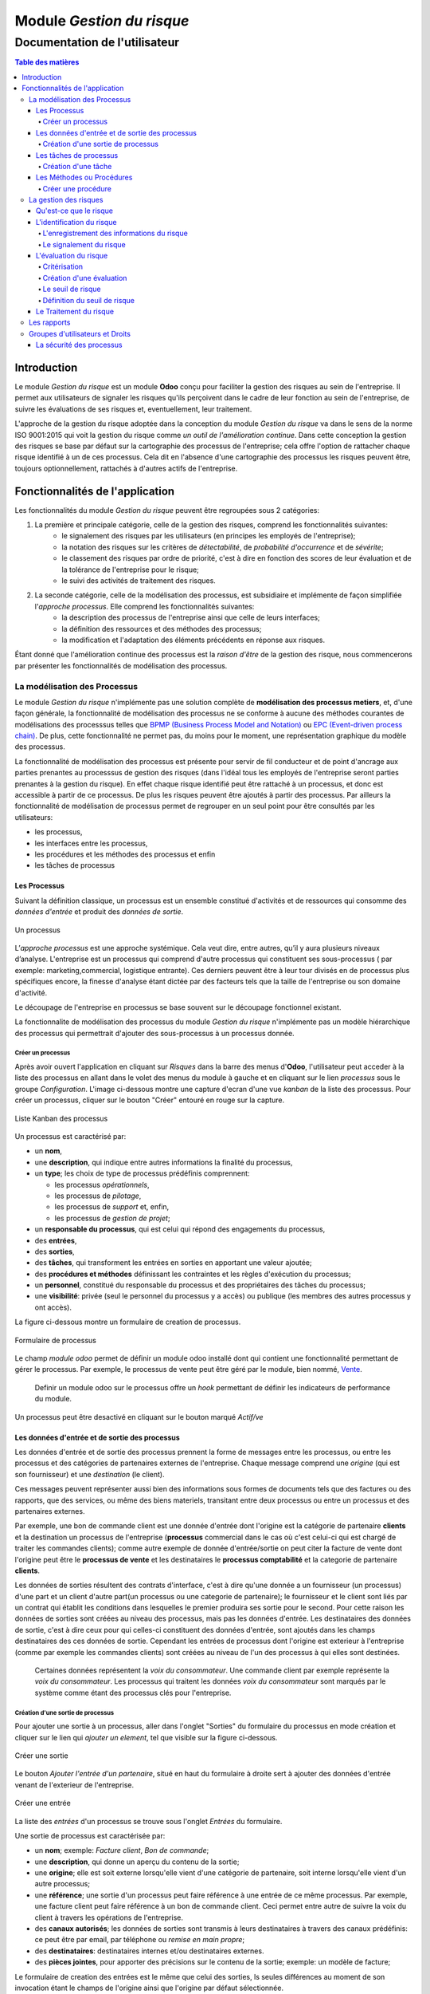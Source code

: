 .. _user_documentation:

==========================
Module `Gestion du risque`
==========================

------------------------------
Documentation de l'utilisateur
------------------------------

.. contents:: Table des matières

Introduction
============

Le module `Gestion du risque` est un module **Odoo** conçu pour faciliter la gestion des risques au sein de
l'entreprise. Il permet aux utilisateurs de signaler les risques qu'ils perçoivent dans le cadre de leur fonction au
sein de l'entreprise, de suivre les évaluations de ses risques et, eventuellement, leur traitement.

L'approche de la gestion du risque adoptée dans la conception du module `Gestion du risque` va dans le sens de la norme  ISO 9001:2015 qui voit la gestion du risque comme *un outil de l'amélioration continue*. Dans cette conception la gestion des risques se base par défaut sur la cartographie des processus de l'entreprise; cela offre l'option de rattacher chaque risque identifié à un de ces  processus. Cela dit en l'absence d'une cartographie des processus les risques peuvent être, toujours optionnellement, rattachés à d'autres actifs de l'entreprise.

Fonctionnalités de l'application
================================
Les fonctionnalités du module `Gestion du risque` peuvent être regroupées sous 2 catégories:

#. La première et principale catégorie, celle de la gestion des risques, comprend les fonctionnalités suivantes:
    - le signalement des risques par les utilisateurs (en principes les employés de l'entreprise);
    - la notation des risques sur les critères de *détectabilité*, de *probabilité d'occurrence* et de *sévérite*;
    - le classement des risques par ordre de priorité, c'est à dire en fonction des scores de leur évaluation et de la tolérance de l'entreprise pour le risque;
    - le suivi des activités de traitement des risques.

#. La seconde catégorie, celle de la modélisation des processus, est subsidiaire et implémente de façon simplifiée l'`approche processus`. Elle comprend les fonctionnalités suivantes:
    - la description des processus de l'entreprise ainsi que celle de leurs interfaces;
    - la définition des ressources et des méthodes  des processus;
    - la modification et l'adaptation des éléments précédents en réponse aux risques.

Étant donné que l'amélioration continue des processus est la *raison d'être* de la gestion des risque, nous commencerons par présenter les fonctionnalités de modélisation des processus.


La modélisation des Processus
-----------------------------

Le module `Gestion du risque` n'implémente pas une solution complète de **modélisation des processus metiers**, et, d'une façon générale, la fonctionnalité de modélisation des processus ne se conforme à aucune des méthodes courantes de  modélisations des processsus telles que `BPMP (Business Process Model and Notation) <https://www.omg.org/bpmn/>`_ ou
`EPC (Event-driven process chain) <https://fr.wikipedia.org/wiki/Chaines_de_processus_%C3%A9v%C3%A9nementielles>`_.
De plus, cette fonctionnalité ne permet pas, du moins pour le moment, une représentation graphique du modèle des
processus.

La fonctionnalité de modélisation des processus est présente pour servir de fil conducteur et de point d'ancrage aux parties prenantes au processsus de gestion des risques (dans l'idéal tous les employés de l'entreprise seront parties prenantes à la gestion du risque). En effet chaque risque identifié peut être rattaché à un processus, et donc est accessible à partir de ce processus. De plus les risques peuvent être ajoutés à partir des processus. Par ailleurs la fonctionnalité de modélisation de processus permet de regrouper en un seul point pour être consultés par les utilisateurs:

- les processus,
- les interfaces entre les processus,
- les procédures et les méthodes des processus et enfin
- les tâches de processus

Les Processus
#############
Suivant la définition classique, un processus est un ensemble constitué d'activités et de ressources qui consomme des *données d'entrée* et produit des *données de sortie*.

.. figure:: img/process.jpg
    :width: 595px
    :align: center
    :height: 295px
    :alt: Process
    :figclass: align-center

    Un processus

L’*approche processus* est une approche systémique. Cela veut dire, entre autres, qu’il y aura plusieurs niveaux d’analyse. L'entreprise est un processus qui comprend d'autre processus qui constituent ses sous-processus ( par exemple: marketing,commercial, logistique entrante). Ces derniers peuvent être à leur tour divisés en de processus plus spécifiques encore, la finesse d'analyse étant dictée par des facteurs tels que la taille de l'entreprise ou son  domaine d'activité.

Le découpage de l'entreprise en processus se base souvent sur le découpage fonctionnel existant.

La fonctionnalite de modélisation des processus du module *Gestion du risque* n'implémente pas un modèle hiérarchique des processus qui permettrait d'ajouter des sous-processus à un processus donnée.

Créer un processus
********************
Après avoir ouvert l'application en cliquant sur `Risques` dans la barre des menus d'**Odoo**, l'utilisateur peut
acceder à la liste des processus en allant dans le volet des menus du module à gauche et en cliquant sur le lien
*processus* sous le groupe *Configuration*. L'image ci-dessous montre une capture d'ecran d'une vue *kanban* de la
liste des processus. Pour créer un processus, cliquer sur le bouton "Créer" entouré en rouge sur la capture.

.. figure:: img/process_list.png
    :width: 576px
    :align: center
    :height: 277px
    :alt: Processes List
    :figclass: align-center

    Liste Kanban des processus

Un processus est caractérisé par:

- un **nom**,
- une **description**, qui indique entre autres informations la finalité du processus,
- un **type**; les choix de type de processus prédéfinis comprennent:

  * les processus *opérationnels*,
  * les processus de *pilotage*,
  * les processus de *support* et, enfin,
  * les processus de *gestion de projet*;

- un **responsable du processus**, qui est celui qui répond des engagements du processus,
- des **entrées**,
- des **sorties**,
- des **tâches**, qui transforment les entrées en sorties en apportant une valeur ajoutée;
- des **procédures et méthodes** définissant les contraintes et les règles d'exécution du processus;
- un **personnel**, constitué du responsable du processus et des propriétaires des tâches du processus;
- une **visibilité**: privée (seul le personnel du processus y a accès) ou publique (les membres des autres processus y ont accès).

La figure ci-dessous montre un formulaire de creation de processus.

.. figure:: img/process_form.png
    :width: 574px
    :align: center
    :height: 288px
    :alt: Processes List
    :figclass: align-center

    Formulaire de processus

Le champ `module odoo` permet de définir un module odoo installé dont qui contient une fonctionnalité permettant de gérer le processus. Par exemple, le processus de vente peut être géré par le module, bien nommé, `Vente <https://www.odoo.com/documentation/user/11.0/fr/sales.html>`_.

    Definir un module odoo sur le processus offre un *hook* permettant de définir les    indicateurs de performance du module.

Un processus peut être desactivé en cliquant sur le bouton marqué *Actif/ve*

Les données d'entrée et de sortie des processus
###############################################
Les données d'entrée et de sortie des processus prennent la forme de messages entre les processus, ou entre les processus et des catégories de partenaires externes de l'entreprise. Chaque message comprend une *origine* (qui est son fournisseur) et une *destination* (le client).

Ces messages peuvent représenter aussi bien des informations sous formes de documents tels que des factures ou des rapports, que des services, ou même des biens materiels, transitant entre deux processus ou entre un processus et des partenaires externes.

Par exemple, une bon de commande client est une donnée d'entrée dont l'origine est la catégorie de partenaire **clients** et la destination un processus de l'entreprise (**processus** commercial dans le cas où c'est celui-ci qui est chargé de traiter les commandes clients); comme autre exemple de donnée d'entrée/sortie on peut citer la facture de vente dont l'origine peut être le **processus de vente** et les destinataires le **processus comptabilité** et la categorie de partenaire **clients**.

Les données de sorties résultent des contrats d'interface, c'est à dire qu'une donnée a un fournisseur (un processus) d'une part et un client d'autre part(un processus ou une categorie de partenaire); le fournisseur et le client sont liés par un contrat qui établit les conditions dans lesquelles le premier produira ses sortie pour le second. Pour cette raison les données de sorties sont créées au niveau des processus, mais pas les données d'entrée. Les destinataires des données de sortie, c'est à dire ceux pour qui celles-ci constituent des données d'entrée, sont ajoutés dans les champs destinataires des ces données de sortie. Cependant les entrées de processus dont l'origine est exterieur à l'entreprise (comme par exemple les commandes clients) sont créées au niveau de l'un des processus à qui elles sont destinées.

    Certaines données représentent la *voix du consommateur*. Une commande client par exemple représente la *voix du consommateur*. Les processus qui traitent les données *voix du consommateur* sont marqués par le système comme étant des processus clés pour l'entreprise.

Création d'une sortie de processus
**********************************
Pour ajouter une sortie à un processus, aller dans l'onglet "Sorties" du formulaire du processus en mode création et
cliquer sur le lien qui *ajouter un element*, tel que visible sur la figure ci-dessous.

.. figure:: img/process_form_add_output.png
    :width: 545px
    :align: center
    :height: 243px
    :alt: Add Output
    :figclass: align-center

    Créer une sortie

Le bouton `Ajouter l'entrée d'un partenaire`, situé en haut du formulaire à droite sert à ajouter des données d'entrée venant de l'exterieur de l'entreprise.

.. figure:: img/process_form_add_input.png
    :width: 520px
    :align: center
    :height: 283px
    :alt: Add Input
    :figclass: align-center

    Créer une entrée

La liste des *entrées* d'un processus se trouve sous l'onglet *Entrées* du formulaire.

Une sortie de processus est caractérisée par:

- un **nom**; exemple: *Facture client*, *Bon de commande*;
- une **description**, qui donne un aperçu du contenu de la sortie;
- une **origine**; elle est soit externe lorsqu'elle vient d'une catégorie de partenaire, soit interne lorsqu'elle vient d'un autre processus;
- une **référence**; une sortie d'un processus peut faire référence à une entrée de ce même processus. Par exemple, une facture client peut faire référence à un bon de commande client. Ceci permet entre autre de suivre la voix du client à travers les opérations de l'entreprise.
- des **canaux autorisés**; les données de sorties sont transmis à leurs destinataires à travers des canaux prédéfinis: ce peut être par email, par téléphone ou *remise en main propre*;
- des **destinataires**: destinataires internes et/ou destinataires externes.
- des **pièces jointes**, pour apporter des précisions sur le contenu de la sortie; exemple: un modèle de facture;

Le formulaire de creation des entrées est le même que celui des sorties, ls seules différences au moment de son
invocation étant le champs de l'origine ainsi que l'origine par défaut sélectionnée.

la figure ci-après présente un aperçu du formulaire de creation d'une sortie.

.. figure:: img/output_form.png
    :width: 544px
    :align: center
    :height: 319px
    :alt: Add Input/Ouput
    :figclass: align-center

    Formulaire des données de sortie.

Les tâches de processus
#######################
Les différentes tâches d'un processus représentent les activités qui concourrent à transformer les entrées de ce processus en sortie. Une tâche est caracterisée par:

- le **processus** auquel elle appartient,
- un **nom**,
- une **description* de la tâche**,
- un **propriétaire**, c'est à dire l'employé à qui la tâche est assignée,
- une **fréquence** d'exécution de la tâche (journalière, hebdomadaire, mensuelle, trimestrielle ou annuelle); ceci permet aux utilisateurs de savoir quelles sont leurs responsabilités pour chaque période.

Création d'une tâche
********************
La liste des tâches d'un processus donné est accessible à partir du formulaire de ce dernier en cliquant sur le bouton *tâches* tel qu'indiqué sur la figure ci-après:

.. figure:: img/process_tasks.png
    :width: 543px
    :align: center
    :height: 202px
    :alt: Process task button
    :figclass: align-center

    Acceder aux tâches du processus

Sur la page listant les tâches, cliquer sur le bouton *Créer* pour ajouter une tâche au processus.

Les Méthodes ou Procédures
##########################

Les méthodes contiennent les instructions et les règles à suivre pour exécuter les processus auxquels elles sont
attachées.
Les procédures sont souvent considérées comme le principal, si ce n'est l'unique, point de défaillance des processus,
raison pour laquelle l'amélioration des processus commence souvent par un examen minitieux des procédures de ceux-ci.

Les procédures sont produites par les processus de type *pilotage*. Chaque procédure doit donc faire référence à une
sortie d'un processus de pilotage. Ainsi des documents peuvent être attachés à une procédure via la donnée de sortie à
laquelle elle fait référence.

*À faire*: Ajouter la gestion des versions aux procedures

Créer une procédure
*******************
La liste des procédures d'un processus donné sont accessibles de la même façon que celle des tâches, mais en cliquant sur le bouton intitulé *Procédures*.

Sur la page listant les procédures, il faut cliquer sur le bouton *Créer* pour ajouter une nouvelle procédure au
processus.

Une procédure est caractérisée par:

- son **titre**,
- son **contenu**; c'est ici qu'est détaillée la procédure,
- le **processus auquel** elle est rattachée,
- la **référence de la sortie** d'un processus de pilotage.

La figure ci-après présente un aperçu du formulaire de création de procédure.

.. figure:: img/method_form.png
    :width: 525px
    :align: center
    :height: 268px
    :alt: Process Method form
    :figclass: align-center

    Formulaire des procédures

La gestion des risques
----------------------

Les fonctionnalités de gestion des risques permettent de gérer les aspects suivant du processus de gestion des risques:

- l'identification des risques,
- l'évaluation des risques,
- le traitement des risques et
- la revue des risques.

Qu'est-ce que le risque
#######################

Le mot risque contient 2 idées clés: *incertitude* et *résultat*. Dans l'usage commun, le risque est plus souvent
associé aux résultats négatifs qu'aux positifs, mais en général les deux types de résultats sont présents. L'idée de
résultat peut ếtre élargie à celles de *buts* et d'*objectifs*. Un conducteur qui brûle un feu rouge a 2 objectifs
immédiats: gagner du temps au lieu d'attendre le feu vert, et eviter de causer un accident. Il existe une incertitude
quand à l'atteinte de ces 2 objectifs. le premier objectif se rapporte à un résultat positif (gagner du temps) et le
second à un resultat négatif (éviter un accident).

Suivant la définition de la norme iso 31000:2019 le risque peut être considéré comme l'*effet de l'incertitude sur les objectifs*. Cet effet peut être positif ou négatif: Ainsi nous avons des risques positifs que nous nommons *opportunités* et des risques négatifs que nous nommons *menaces*. Le module *Gestion du risque* entend le risque comme la conjonction de la *conséquence d'un événement* (tel qu'un accident survenant suite au non respect du feu rouge) et *la probabilité d'occurence* dudit événement. Un autre aspect à prendre en compte dans la définition du risque est la capacité de l'agent ou du sujet du risque à *détecter* l'occurence du risque considéré.

L'identification du risque
##########################

Les utilisateurs peuvent signaler des risques touchant les processus ou d'autres actifs de l'entreprise. Pour ce faire ils peuvent acceder au registre des risques:

- soit en cliquant sur le menu *Registre des risques* dans le volet des menus (voir figure ci-dessous); par défaut seul les risques confirmés sont listés;
- soit, pour acceder aux risque d'un processus en particulier, en cliquant sur le bouton *risques* du formulaire dudit processus.

.. figure:: img/risk_register_menu.png
    :width: 498px
    :align: center
    :height: 240px
    :alt: Risk Register Access
    :figclass: align-center

    Registre des risques

La creation d'un risque se fait en 2 étapes:

- l'enregistrement des informations sur le risque et
- le signalement du risque proprement dit.

L'enregistrement des informations du risque
*******************************************

Les informations sur le risque comprennent principalement:

- la classe du risque,
- le nom du risque,
- la description du risque,
- la (les) cause(s) du risque et
- la (les) conséquence(s) du risque.

Ces informations constituent une entité à part, différente de celle qui répresente le signalement du risque proprement dit; cette séparation permet la réutilisation des informations d'un risque particulier pour d'autres signalements.

Le signalement du risque
************************
En cliquant sur le bouton *Créer* de la page du registre des risques l'utilisateur accède au formulaire de signalement du risque, dont un aperçu est présenté dans la figure ci-dessous. Pour signaler un risque les informations suivantes doivent être renseignées:

- l'enregistrement contenant les informations sur le risque; celui ci peut être recherché par son nom ou sa description, en saisissant des termes que ceux-ci sont susceptible de contenir dans le champ **Risque**; s'il n'existe pas de risque contenant les termes saisis, on peut en créer un en cliquant sur les derniers lien du menu déroulant de ce champ. Lorsque le champ *Risque* est renseigné, les informations du risque sont affichés dans l'onget *Détails du risque* du formulaire;
- le type de risque: il peut s'agir d'une menace (risque négatif), le type par défaut, ou d'une opportunité (risque positif);
- l'actif affecté par le risque: il peut s'agir d'un processus ou de tout objet *referençable* de la base de données **Odoo**.

.. figure:: img/risk_form.png
    :width: 527px
    :align: center
    :height: 262px
    :alt: Risk Form
    :figclass: align-center

    Formualaire de signalement des risques

Après le signalement du risque, celui-ci doit être confirmé pour que la phase d'idenfication du risque soit achevée et que puisse commencer la phase d'évaluation du risque. Par défaut, seuls les utilisateurs appartenant au groupe *Risk Manager* (*cf.* `Groupes d'utilisateurs et Droits`_) peuvent confirmer le risque. Ils le font en cochant le champ *Confirmé* du formulaire de signalement du risque.

Les utilisateurs du groupe *Risk Manager* peuvent également fixer la date de réévaluation du risque (il est de 90 jours par défaut), qui est la date au delà de laquelle le signalement du risque devient obsolète.

L'évaluation du risque
######################

Critérisation
*************

Chaque risque est évalué suivant 3 critères; chacun des critères du risque est mesuré sur une échelle à 5 valeur qualitative correspondant à des **score** allant de 1 à 5. La multiplication des scores des 3 critères permet d'obtenir le **Facteur Risque** qui permettra de hiérarchiser les risques. La signification de chaque critère est donnée ci-après:

La détectabilité
    La détectabilité du risque mesure la capacité de l'organisme affecté par le risque à constater, à se rendre compte éffectivement de l'occurence du risque.

    Quelques fois la constation de l'occurrence du risque est immédiate, par exemple dans le cas des risques météorologique. S'il y a forte chute de neige ou violente tempête il est difficile de ne pas s'en rendre compte.

    D'autre fois la détection de l'occurrence du risque nécessitera: c'est le ca pour par exemples les risques de fraude interne, les risques d'intrusion informatique, etc.

    Un exemple peut aider à comprendre la notion de détectabilité: imaginons une entreprise de négoce possédant un entrepôt de stockage de la marchandise; on désire évaluer le risque de fraude interne (vol de marchandises) dans cet entrepôt. La détectabilité permet de répondre à cette question: si un vol survenait dans cet entrepôt, combien de temps passerait avant que l'entreprise s'en rende compte? Dans cet exemple, si les contrôles et les inventaires physiques sont fréquents, disons une fois par mois, la détectabilité serait plus élevée que si ceux-ci survenaient seulement une fois par semestre par exemple.

    La particularité de la détectabilité est que son évaluation change selon que le risque est positif ou négatif. En effet, les scores attribués à chaque niveau de l'échelle de détectabilité pour les **menaces** évoluent en sens inverse de ceux attribués pour les **opportunités**. Cela se comprend facilement si on considère comment le *facteur risque* est calculé. Dans le cas d'une menace comme dans l'exemple ci-dessous une grande capacité à détecter les occurrences fait baisser le score du risque, alors que quand il s'agit d'une opportunité, plus la capacité de l'entreprise à  détecter l'occurrence de l'opportunité est grande, plus elle a de chance de concrétiser cette opportunité, et plus le score du risque est élevé.

    Le tableau suivant donne l'échelle utilisée pour mesurer la détectabilité ainsi que les score attribué à chacun des niveau:

    .. csv-table:: Échelle de *détectabilité*
       :header: "Niveau", "Score menace", "Score Opportunité"
       :widths: 30, 10, 10

       "*Continu*", 1, 5
       "*Élevé*", 2, 4
       "*Moyen*", 3, 3
       "*Faible*", 4, 2
       "*Minimal*", 5, 1

La sévérité
    La sévérité du risque mesure l'impact que l'occurrence du risque aurait sur les activités de l'organisme impacté  par le risque. Cet impact s'exprime souvent en terme de perte financière. Dans le module *Gestion du risque* cependant la séverité du risque est mesurée à l'aide de l'échelle suivant:

    .. csv-table:: Échelle de *Sévérité*
       :header: "Niveau", "Score"
       :widths: 50, 10

       "*Faible*", 1
       "*Moyen*", 2
       "*Élevé*", 3
       "*Très élevé*", 4
       "*Maximal*", 5

    Le volet commentaire du formulaire d'évaluation du risque peut être utilisé pour apporter plus de détail sur la nature et l'étendue de l'impact du risque.

L'Occurrence :
    L'occurrence mesure la *probabilité* que le risque se concrétise.

    La nécessité d'un raisonnement probabiliste découle de la connaissance incomplète qui entraîne une incertitude. Il est donc essentiel pour l'analyse du risque qui est l'effet de l'incertitude sur les objectifs.

    La notion de probabilité n'est pas toujours bien comprise. Il est courant de croire que la *probabilité* peut être mesurée, le terme *mesurer* etant entendu ici dans le sens strict de *déterminer et quantifier de façon objective une propriété par comparaison avec un standard*, à la façon dont on peut par exemple mesurer un distance ou un volume. La croyance que la probabilité peut être mesurée est erronée. La probabilité que nous attribuons à un événement décrit nos connaissances à son sujet et notre degré de conviction rationnelle que cet événement se produira. Et la probabilité n'est pas juste une opinion. Le physicien `E. T. Jaynes <https://en.wikipedia.org/wiki/Edwin_Thompson_Jaynes>`_ affirme que l'attribution d'une
    probabilité est *subjective* dans le sens où il ne décrit qu'un état de la connaissance, et non pas quelque chose qui pourrait être mesurée dans une expérience physique.

    En ce sens, la probabilité est une méthode descriptive qui comble le vide laissé par les informations manquantes sur un événement donné.

    Les scientifiques expriment parfois la probabilité par un nombre compris entre 0 (impossible) et 1 (certain). Cela peut porter à croire que la probabilité peut être mesuré de la même façon que la température d'un objet. Ce n'est pas le cas. Lorsque des physiciens disent qu'un evenement donné a une probabilité de 1 sur 3.000.000 par exemple, ils utilisent les données expérimentales en leur possession et leur connaissances du sujet pour calculer cette probabilité.

    Les probabilités peuvent être exprimées quantitativement ou qualitativement. Ce qu'il est important de retenir c'est que ces échelles quantitatives ne sont pas des mesures, mais des *quantifications* des probabilités. Des mesures,     telles que les indicateurs clés des risques, peuvent faire partie des connaissances utilisées pour attribuer la  probabilité. Mais ces indicateurs ne sont pas une mesure de la probabilité.

    Souvent les fréquences d'un événement sont utilisées pour attribuer la probabilité, mais la fréquence est habituellement différente de la probabilité d'un événement particulier avec ses propres circonstances. Supposons qu'en moyenne une personne sur 100.000.000 soit tué par des lions chaque année en Afrique. La fréquence annuelle des morts suite à des attaques des lions sur un continent ne peut pas être une *mesure* de la probabilité de se faire tuer par un lion dans des circonstances particulières. Si un individu se trouve par exemple en plein milieu de la savane du Serengeti à pied en pleine nuit, savoir qu'une personne sur 100 millions est tué par des lions chaque année en Afrique ne suffira pas à le rassurer.

    Le fait que l'attribution d'une probabilité à un événement soit subjective la rend vulnérable à certains biais tels que l'`ancrage <https://fr.wikipedia.org/wiki/Ancrage_(psychologie)>`_ et l'`heuristique de disponibilité <https://fr.wikipedia.org/wiki/Heuristique_de_disponibilit%C3%A9>`_.

    Le module *Gestion du risque* utilise une échelle quantitative pour attribuer des probabilités au risque. A chaque
    niveau de cette échelle correspond un score entre 1 et 5. Le tableau ci-dessous donne le valeur de cette échelle.

    .. csv-table:: Échelle de l'*Occurrence*
       :header: "Niveau", "Score"
       :widths: 50, 10

       "*Presque impossible*", 1
       "*Improbable*", 2
       "*Probable*", 3
       "*Très probable*", 4
       "*Quasi certain*", 5

Création d'une évaluation
*************************
Par défaut les utilisateurs ayant les droits nécessaires pour ajouter des évaluations aux risques sont ceux du groupe *Risk Manager*. Les risques confirmés peuvent être évalués à tous moment, mais les évaluations doivent être validées par les utilisateurs du groupe *Manager*. Une fois validées, les évaluations ne sont pas modifiables. Il est possible d' obtenir l'évolution d'un risque au cours du temps graçe à l'historique de ses évaluations (*cf.* `Les rapports`_).

Pour ajouter une évaluation à un risque, dans le formulaire en mode lecture du risque en question, cliquer sur le bouton *Évaluation*. Le formulaire du risque qui s'ouvre alors est représenté sur la figure ci-dessous.

Outre les valeurs à assigner à chacun des critères *détectabilité*, *sévérité* et *occurrence*, le formulaire comporte les champs suivant:

- *date de réévaluation*: ce champ permet de fixer la date après laquelle l'évaluation sera obsolète; la durée de vie d'une évaluation est de 30 jours par défaut;
- *commentaire*: ce champ permet d'ajouter des détails à l'évaluation, par exemple une estimation de l'impact financier du risque.

.. figure:: img/eval_form.png
    :width: 520px
    :align: center
    :height: 290px
    :alt: Eval Form
    :figclass: align-center

    Formulaire d'évaluation des risques

Le seuil de risque
******************

Le **Seuil du Risque** détermine, pour un risque donné, le **Facteur Risque** *acceptable* pour l'entreprise. Il est
défini par la combinaison des mêmes critères que le **Facteur Risque**: la *détectabilité*, la *sévérité* et l'
*occurrence*. Le **Seuil de Risque** peut être vu comme un moyen de définir un niveau souhaité pour chacun des critères, et peut servir le cas échéant d'objectif de performance pour le traitement du risque.

    Du point de vue du modèle conceptuel des données, le seuil de risque et les critères permettant de le déterminer sont définis au niveau du signalement du risque. Sa connexité à l'évaluation du risque tient au fait que c'est en le comparant au facteur risque que le système détermine si le risque est *acceptable* ou non. Si le facteur risque est supérieur au seuil de risque,     le risque est *inacceptable* et un *traitement du risque* est necessaire pour   ramener le facteur risque à un niveau inférieur ou égal au seuil de risque (*cf.* `Le Traitement du risque`_).


Définition du seuil de risque
*****************************
Par défaut les utilisateurs ayant les droits nécessaires pour définir le **Seuil de Risque** sont ceux du groupe *Risk
Manager*. Le **Seuil de Risque** ne peut être défini que sur les risques confirmés.

Pour définir le **Seuil de Risque**, l'utilisateur doit cliquer sur le bouton *Définir le seuil*, en haut et à gauche du
 formulaire en mode lecture du risque considéré. Le formulaire de définition du seuil qui s'ouvre alors est représenté
 sur la figure ci-dessous.

.. figure:: img/threshold_form.png
    :width: 545px
    :align: center
    :height: 320px
    :alt: Threshold Form
    :figclass: align-center

    Formualaire de définition du seuil de risque

Le Traitement du risque
#######################
Le traitement des risques constitue la phase centrale de la gestion des risques. C’est grâce aux actions réalisées à cette étape que l’organisation pourra de façon concrète réduire les risques auxquels elle est exposée. Ces actions devraient agir sur la *détectabilité*, sur la *sévérité*, sur l'*occurrence*, sur une combinaison de 2, ou sur les 3 critères du risque, lorsque possible.

À ce stade crucial du processus, les acteurs sont donc appelés à identifier, à sélectionner et à mettre en œuvre les mesures devant permettre de réduire les risques à un niveau acceptable. Trois étapes particulières sont ainsi  concernées par le traitement des risques:

#. La première consiste à identifier les mesures potentielles relevant de la prévention, de la préparation, de l’intervention et du rétablissement.
#. L’étape suivante porte sur l’évaluation et la sélection des mesures.
#. Enfin, la dernière est celle de la planification et de la mise en oeuvre des mesures retenues.

Le traitement des risques se décrit ainsi comme un processus de sélection et de mise en œuvre de mesures destinées à réduire les risques.

Le module *Gestion du risque* s'appuie sur le module `Projet
<https://www.odoo.com/documentation/user/13.0/fr/project.html>`_ pour la gestion des activités de traitement des risques. En effet, à l'installation du module *Gestion du risque*, un projet intitulé *Risk Treatment* est créé dans le module
*Projet* pour contenir les activités de traitement des risques.

Après l'identification et l'évaluation d'un risque, si le niveau de celui-ci est *inacceptable*, c'est à dire que le **Facteur Risque** est supérieur au **Seuil de Risque**, une *tâche de project* nommée d'après le risque concerné est ajoutée au projet *Risk Treatment* s'il n'en existe pas déjà un portant le même nom. Cette tâche est destinée à servir de conteneur pour les activités de traitement dudit risque. Un bouton intitulé *Traitement* apparaît alors sur le formulaire du risque concerné: Ce bouton permet d'acceder aux *sous-taches* de la *tache* précédemment créée, lesquelles sous-tâches constituent les activités à proprement parlé de traitement du risque.

La figure ci-dessous donne un aperçu du formulaire en mode lecture d'un risque *inacceptable*.

.. figure:: img/N_risk_form.png
    :width: 528px
    :align: center
    :height: 340px
    :alt: Unacceptable risk Form
    :figclass: align-center

    Risque inacceptable

La figure ci-dessous donne un aperçu de la vue *kanban* des taches de traitement du risque de la précédente figure.

.. figure:: img/treatment_task_kanban.png
    :width: 410px
    :align: center
    :height: 340px
    :alt: Unacceptable risk Form
    :figclass: align-center

    Tâches de traitement du risque

Le formulaire des taches de traitement des risques comportent un champ *Critère cible*, indiqué sur la figure ci-dessous par une flèche. Ce champ permet d'indiquer l'aspect du risque que la tâche de traitement du risque vise à modifier. Ce peut être:

- améliorer la capacité de l'organisation à détecter le risque (*détectabilité*),
- reduire (augmenter dans le cas d'une opportunité) l'impact du risque (*sévérité*) ou encore
- diminuer (augmenter dans le cas d'une opportunité) la probabilité de realisation du risque (*occurrence*).

.. figure:: img/treatment_task_form.png
    :width: 520px
    :align: center
    :height: 350px
    :alt: Unacceptable risk Form
    :figclass: align-center

    Formulaire de tâche de traitement du risque

Les rapports
------------

Le module `Gestion du risque` ne permet pour le moment de produire que 2 types de rapport:

#. Le resumé du risque: ce rapport donne les informations les plus pertinentes sur un risque donné, à savoir:
    - son intitulé,
    - sa description,
    - sa (ses) cause(s),
    - sa (ses) conséquences,
    - dans quel étape du processus de gestion du risque il se trouve: identification, évaluation ou traitement;
    - Son statut (*acceptable*, *inacceptable*)
    - une représentation graphique de l'évalution au cours du temps de son **Facteur Risque** et de son **Seuil de Risque**.

.. figure:: img/risk_summary_report.png
    :width: 520px
    :align: center
    :height: 345px
    :alt: Unacceptable risk Form
    :figclass: align-center

    Resumé du risque

#. Le profil du risque: Ce profil peut être généré pour l'ensemble de l'entreprise ou seulement pour un actif en particulier (un projet ou un processus par exemple). Il comporte la liste des risques actifs et la représentation graphique de la distribution des risques par *catégorie de risque* et par étape du processus de gestion du risque, ainsi qu'un graphique de l'évolution des tâches de gestion des risques qui ont atteint l'étape du *traitement*.

.. figure:: img/risk_profile_1.png
    :width: 475px
    :align: center
    :height: 340px
    :alt: Unacceptable risk Form
    :figclass: align-center

    Profil du risque 1

.. figure:: img/risk_profile_2.png
    :width: 520px
    :align: center
    :height: 300px
    :alt: Unacceptable risk Form
    :figclass: align-center

    Profil du risque 2

Groupes d'utilisateurs et Droits
--------------------------------

Par défaut, 3 groupes d'utilisateurs existent dans l'application *Gestion du risque* à l'installation:

le groupe "Risk User"
    ce groupe regroupe toutes les parties prenantes au processus de gestion du risque, c'est à dire idéalement tous les employés de l'organisation.

    Tous les membres de ce groupe peuvent créer de nouveau risque et consulter tous les risques du registre des risques. Tout utilisateur qui crée un risque peut le modifier tant qu'un utilisateur du groupe *risk manager* ne l'a pas modifier au préalable, pour le confirmer par exemple.

le groupe "Risk Manager"
    Le membre de ce groupe ont les mêmes droits que ceux du groupe précédent, plus les droits supplémentaires suivants:

    - confirmer les risques,
    - modifier les informations des risques à tout moment,
    - évaluer les risques,
    - assigner les risques à traiter.

le groupe "Manager":
    les membres de ce groupes ont les mêmes droits que ceux du groupe précédent, plus les droits supplémentaires suivant:

    - créer des processus et les entités connexes (procédures, tâches, sorties, canaux d'entrée/sortie),
    - valider les évaluations de risque,
    - définir les seuils de risque.

La sécurité des processus
#########################

Les processus ne peuvent être créés ou modifiés que par les utilisateurs du groupe *Manager*.

Sur le plan de la sécurité, 2 types de processus peuvent être crées:

- les processus *public*: ils sont visibles pour tous les employes avec leurs ressources et leurs procédures.
- les processus privé: ces processus et leurs ressources ne peuvent être vus que par les utilisateurs du groupe *Manager* et les employés qui font partie du *personnel* du processus.









